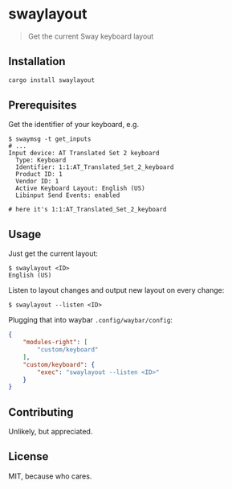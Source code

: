 * swaylayout
#+BEGIN_QUOTE
Get the current Sway keyboard layout
#+END_QUOTE

** Installation
#+BEGIN_SRC sh
cargo install swaylayout
#+END_SRC

** Prerequisites
Get the identifier of your keyboard, e.g.

#+BEGIN_EXAMPLE
$ swaymsg -t get_inputs
# ...
Input device: AT Translated Set 2 keyboard
  Type: Keyboard
  Identifier: 1:1:AT_Translated_Set_2_keyboard
  Product ID: 1
  Vendor ID: 1
  Active Keyboard Layout: English (US)
  Libinput Send Events: enabled

# here it's 1:1:AT_Translated_Set_2_keyboard
#+END_EXAMPLE

** Usage
Just get the current layout:

#+BEGIN_EXAMPLE
$ swaylayout <ID>
English (US)
#+END_EXAMPLE

Listen to layout changes and output new layout on every change:

#+BEGIN_EXAMPLE
$ swaylayout --listen <ID>
#+END_EXAMPLE

Plugging that into waybar =.config/waybar/config=:

#+BEGIN_SRC json
{
    "modules-right": [
        "custom/keyboard"
    ],
    "custom/keyboard": {
        "exec": "swaylayout --listen <ID>"
    }
}
#+END_SRC

** Contributing
Unlikely, but appreciated.

** License
MIT, because who cares.
